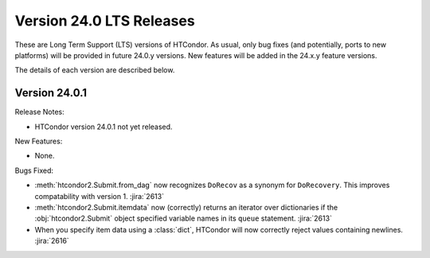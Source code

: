 Version 24.0 LTS Releases
=========================

These are Long Term Support (LTS) versions of HTCondor. As usual, only bug fixes
(and potentially, ports to new platforms) will be provided in future
24.0.y versions. New features will be added in the 24.x.y feature versions.

The details of each version are described below.

.. _lts-version-history-2401:

Version 24.0.1
--------------

Release Notes:

.. HTCondor version 24.0.1 released on Month Date, 2024.

- HTCondor version 24.0.1 not yet released.

New Features:

- None.

Bugs Fixed:

- :meth:`htcondor2.Submit.from_dag` now recognizes ``DoRecov`` as a
  synonym for ``DoRecovery``.  This improves compatability with
  version 1.
  :jira:`2613`
- :meth:`htcondor2.Submit.itemdata` now (correctly) returns an iterator over
  dictionaries if the :obj:`htcondor2.Submit` object specified variable
  names in its ``queue`` statement.
  :jira:`2613`
- When you specify item data using a :class:`dict`, HTCondor will now
  correctly reject values containing newlines.
  :jira:`2616`
